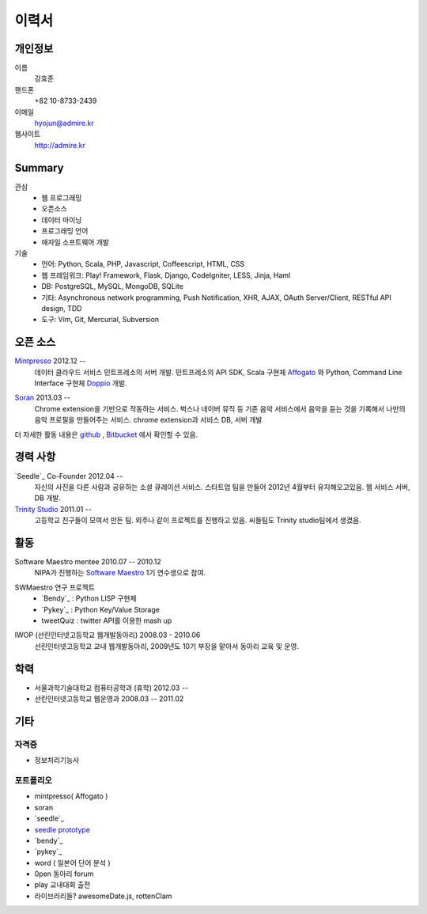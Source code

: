 ======
이력서
======

개인정보
--------

이름
    강효준

핸드폰
    +82 10-8733-2439

이메일
    hyojun@admire.kr

웹사이트
    http://admire.kr

Summary
--------

관심
    - 웹 프로그래밍
    - 오픈소스
    - 데이터 마이닝
    - 프로그래밍 언어
    - 애자일 소프트웨어 개발

기술
    - 언어: Python, Scala, PHP, Javascript, Coffeescript, HTML, CSS
    - 웹 프레임워크: Play! Framework, Flask, Django, CodeIgniter, LESS, Jinja,
      Haml
    - DB: PostgreSQL, MySQL, MongoDB, SQLite
    - 기타: Asynchronous network programming, Push Notification, XHR, AJAX,
      OAuth Server/Client, RESTful API design, TDD
    - 도구: Vim, Git, Mercurial, Subversion


오픈 소스
----------

`Mintpresso`_ 2012.12 --
    데이터 클라우드 서비스 민트프레소의 서버 개발. 민트프레소의 API SDK, 
    Scala 구현체 `Affogato`_ 와 Python, Command Line Interface 구현체 
    `Doppio`_ 개발.

.. _Mintpresso: http://mintpresso.com
.. _Affogato: http://github.com/admire93/Affogato
.. _Doppio: http://github.com/admire93/Doppio

`Soran`_ 2013.03 -- 
    Chrome extension을 기반으로 작동하는 서비스. 벅스나 네이버 뮤직 등 
    기존 음악 서비스에서 음악을 듣는 것을 기록해서 나만의 음악 프로필을 
    만들어주는 서비스. chrome extension과 서비스 DB, 서버 개발

.. _Soran: http://github.com/admire93/soran

더 자세한 활동 내용은 `github`_ , `Bitbucket`_ 에서 확인할 수 있음.

.. _github: http://github.com/admire93
.. _Bitbucket: http://bitbucket.org/admire93

경력 사항
---------

`Seedle`_ Co-Founder 2012.04 -- 
    자신의 사진을 다른 사람과 공유하는 소셜 큐레이션 서비스. 스타트업 팀을
    만들어 2012년 4월부터 유지해오고있음. 웹 서비스 서버, DB 개발.

`Trinity Studio`_ 2011.01 -- 
    고등학교 친구들이 모여서 만든 팀. 외주나 같이 프로젝트를 진행하고 있음.
    씨들팀도 Trinity studio팀에서 생겼음. 

.. _Seedle: http://theseedle.com
.. _Trinity Studio: http://trinity.so

활동
----

Software Maestro mentee 2010.07 -- 2010.12 
    NIPA가 진행하는 `Software Maestro`_ 1기 연수생으로 참여.

.. _Software Maestro: http://www.swmaestro.kr/main.do

SWMaestro 연구 프로젝트
    - `Bendy`_ : Python LISP 구현체 
    - `Pykey`_ : Python Key/Value Storage
    - tweetQuiz : twitter API를 이용한 mash up

.. _Bendy: http://bitbucket.org/admire93/bendy
.. _Pykey: http://github.com/admire93/pykey

IWOP (선린인터넷고등학교 웹개발동아리) 2008.03 - 2010.06 
    선린인터넷고등학교 교내 웹개발동아리, 2009년도 10기 부장을 맡아서 
    동아리 교육 및 운영.

학력
----

- 서울과학기술대학교 컴퓨터공학과 (휴학) 2012.03 --
- 선린인터넷고등학교 웹운영과 2008.03 -- 2011.02 

기타
----

자격증
```````

- 정보처리기능사

포트폴리오
``````````
- mintpresso( Affogato )
- soran
- `seedle`_
- `seedle prototype`_
- `bendy`_
- `pykey`_
- word ( 일본어 단어 분석 )
- 0pen 동아리 forum
- play 교내대회 출전
- 라이브러리들?  awesomeDate.js, rottenClam

.. _seedle: ./portfolio/seedle.html
.. _bendy: ./portfolio/bendy.html 
.. _pykey: ./portfolio/pykey.html 
.. _seedle prototype: ./portfolio/seedle_prototype.html
